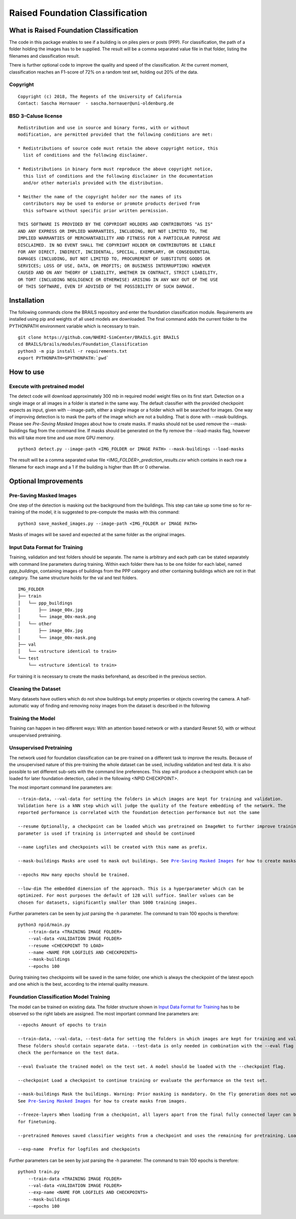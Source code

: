 Raised Foundation Classification
=================================================


What is Raised Foundation Classification
------------------------------------------
The code in this package enables to see if a building is on piles piers or posts (PPP). For classification, the path of a folder holding the images has to be supplied. The result will be a comma separated value file in that folder, listing the filenames and classification result.

There is further optional code to improve the quality and speed of the classification. At the current moment, classification reaches an F1-score of 72% on a random test set, holding out 20% of the data.

Copyright
~~~~~~~~~
::

    Copyright (c) 2018, The Regents of the University of California
    Contact: Sascha Hornauer  - sascha.hornauer@uni-oldenburg.de


BSD 3-Caluse license
~~~~~~~~~~~~~~~~~~~~
::

    Redistribution and use in source and binary forms, with or without
    modification, are permitted provided that the following conditions are met:

    * Redistributions of source code must retain the above copyright notice, this
      list of conditions and the following disclaimer.

    * Redistributions in binary form must reproduce the above copyright notice,
      this list of conditions and the following disclaimer in the documentation
      and/or other materials provided with the distribution.

    * Neither the name of the copyright holder nor the names of its
      contributors may be used to endorse or promote products derived from
      this software without specific prior written permission.

    THIS SOFTWARE IS PROVIDED BY THE COPYRIGHT HOLDERS AND CONTRIBUTORS "AS IS"
    AND ANY EXPRESS OR IMPLIED WARRANTIES, INCLUDING, BUT NOT LIMITED TO, THE
    IMPLIED WARRANTIES OF MERCHANTABILITY AND FITNESS FOR A PARTICULAR PURPOSE ARE
    DISCLAIMED. IN NO EVENT SHALL THE COPYRIGHT HOLDER OR CONTRIBUTORS BE LIABLE
    FOR ANY DIRECT, INDIRECT, INCIDENTAL, SPECIAL, EXEMPLARY, OR CONSEQUENTIAL
    DAMAGES (INCLUDING, BUT NOT LIMITED TO, PROCUREMENT OF SUBSTITUTE GOODS OR
    SERVICES; LOSS OF USE, DATA, OR PROFITS; OR BUSINESS INTERRUPTION) HOWEVER
    CAUSED AND ON ANY THEORY OF LIABILITY, WHETHER IN CONTRACT, STRICT LIABILITY,
    OR TORT (INCLUDING NEGLIGENCE OR OTHERWISE) ARISING IN ANY WAY OUT OF THE USE
    OF THIS SOFTWARE, EVEN IF ADVISED OF THE POSSIBILITY OF SUCH DAMAGE.


Installation
---------------------------
The following commands clone the BRAILS repository and enter the foundation classification module.
Requirements are installed using pip and weights of all used models are downloaded. The final 
command adds the current folder to the PYTHONPATH environment variable which is necessary to train.

::

    git clone https://github.com/NHERI-SimCenter/BRAILS.git BRAILS
    cd BRAILS/brails/modules/Foundation_Classification
    python3 -m pip install -r requirements.txt
    export PYTHONPATH=$PYTHONPATH:`pwd`

How to use
---------------------------

Execute with pretrained model
~~~~~~~~~~~~~~~~~~~~~~~~~~~~~

The detect code will download approximately 300 mb in required model weight files on its first start. 
Detection on a single image or all images in a folder is started in the same way. The default classifier
with the provided checkpoint expects as input, given with --image-path, either a single image or
a folder which will be searched for images. One way of improving detection is to mask the parts
of the image which are not a building. That is done with --mask-buildings.
Please see `Pre-Saving Masked Images` about how to create masks. If masks should not be used remove the
--mask-buildings flag from the command line.
If masks should be generated on the fly remove the --load-masks flag, however this will
take more time and use more GPU memory.

::

    python3 detect.py --image-path <IMG_FOLDER or IMAGE PATH> --mask-buildings --load-masks

The result will be a comma separated value file *<IMG_FOLDER>_prediction_results.csv* which contains in each row a filename for each image and a 1 if the building is higher than 8ft or 0 otherwise.


Optional Improvements
--------------------------

Pre-Saving Masked Images
~~~~~~~~~~~~~~~~~~~~~~~~~~
One step of the detection is masking out the background from the buildings.
This step can take up some time so for re-training of the model, it is suggested
to pre-compute the masks with this command:
::

    python3 save_masked_images.py --image-path <IMG_FOLDER or IMAGE PATH>

Masks of images will be saved and expected at the same folder as the original images.

Input Data Format for Training
~~~~~~~~~~~~~~~~~~~~~~~~~~~~~~~~

Training, validation and test folders should be separate. The name is arbitrary and each path can
be stated separately with command line parameters during training. Within each folder there
has to be one folder for each label, named *ppp_buildings*, containing images of buildings from the PPP category
and other containing buildings which are not in that category. The same structure holds for the val and test folders.
::

    IMG_FOLDER
    ├── train
    │   └── ppp_buildings
    │       ├── image_00x.jpg
    │       └── image_00x-mask.png
    │   └── other
    │       ├── image_00x.jpg
    │       └── image_00x-mask.png
    ├── val
    │   └── <structure identical to train>
    └── test
        └── <structure identical to train>

For training it is necessary to create the masks beforehand, as described in the previous section.

Cleaning the Dataset
~~~~~~~~~~~~~~~~~~~~~~~~~~

Many datasets have outliers which do not show buildings but empty properties or
objects covering the camera. A half-automatic way of finding and removing noisy images from the
dataset is described in the following

Training the Model
~~~~~~~~~~~~~~~~~~~~~~~~~~
Training can happen in two different ways: With an attention based
network or with a standard Resnet 50, with or without unsupervised pretraining.

Unsupervised Pretraining
~~~~~~~~~~~~~~~~~~~~~~~~~~
The network used for foundation classification can be pre-trained on a different task to improve
the results. Because of the unsupervised nature of this pre-training the whole dataset can be used,
including validation and test data. It is also possible to set different sub-sets with the
command line preferences. This step will produce a checkpoint which can be loaded for later
foundation detection, called in the following <NPID CHECKPOINT>.

The most important command line parameters are:

.. parsed-literal::

    --train-data, --val-data for setting the folders in which images are kept for training and validation.
    Validation here is a kNN step which will judge the quality of the feature embedding of the network. The
    reported performance is correlated with the foundation detection performance but not the same

    --resume Optionally, a checkpoint can be loaded which was pretrained on ImageNet to further improve training. The same
    parameter is used if training is interrupted and should be continued

    --name Logfiles and checkpoints will be created with this name as prefix.

    --mask-buildings Masks are used to mask out buildings. See `Pre-Saving Masked Images`_ for how to create masks from images.

    --epochs How many epochs should be trained.

    --low-dim The embedded dimension of the approach. This is a hyperparameter which can be
    optimized. For most purposes the default of 128 will suffice. Smaller values can be
    chosen for datasets, significantly smaller than 1000 training images.

Further parameters can be seen by just parsing the -h parameter. The command to train 100 epochs is therefore:

::

    python3 npid/main.py
        --train-data <TRAINING IMAGE FOLDER>
        --val-data <VALIDATION IMAGE FOLDER>
        --resume <CHECKPOINT TO LOAD>
        --name <NAME FOR LOGFILES AND CHECKPOINTS>
        --mask-buildings
        --epochs 100

During training two checkpoints will be saved in the same folder, one which is always the checkpoint of the
latest epoch and one which is the best, according to the internal quality measure.

Foundation Classification Model Training
~~~~~~~~~~~~~~~~~~~~~~~~~~~~~~~~~~~~~~~~~~~~~~~~~~~

The model can be trained on existing data. The folder structure shown in `Input Data Format for Training`_
has to be observed so the right labels are assigned. The most important command line parameters are:

.. parsed-literal::

    --epochs Amount of epochs to train

    --train-data, --val-data, --test-data for setting the folders in which images are kept for training and validation.
    These folders should contain separate data. --test-data is only needed in combination with the --eval flag to
    check the performance on the test data.

    --eval Evaluate the trained model on the test set. A model should be loaded with the --checkpoint flag.

    --checkpoint Load a checkpoint to continue training or evaluate the performance on the test set.

    --mask-buildings Mask the buildings. Warning: Prior masking is mandatory. On the fly generation does not work for training.
    See `Pre-Saving Masked Images`_ for how to create masks from images.

    --freeze-layers When loading from a checkpoint, all layers apart from the final fully connected layer can be frozen
    for finetuning.

    --pretrained Removes saved classifier weights from a checkpoint and uses the remaining for pretraining. Load the checkpoint via --checkpoint

    --exp-name  Prefix for logfiles and checkpoints


Further parameters can be seen by just parsing the -h parameter. The command to train 100 epochs is therefore:

::

    python3 train.py
        --train-data <TRAINING IMAGE FOLDER>
        --val-data <VALIDATION IMAGE FOLDER>
        --exp-name <NAME FOR LOGFILES AND CHECKPOINTS>
        --mask-buildings
        --epochs 100

